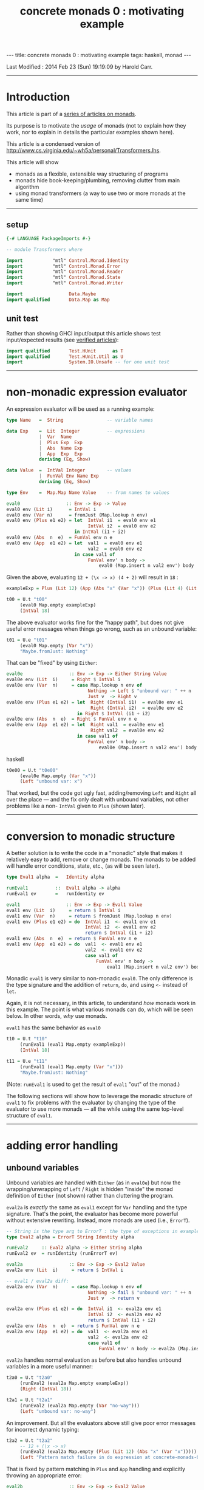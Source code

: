 #+TITLE:       concrete monads 0 : motivating example
#+AUTHOR:      Harold Carr
#+DESCRIPTION: concrete monads 0 : motivating example
#+PROPERTY:    tangle concrete-monads-0-motivating-example.hs
#+OPTIONS:     num:nil toc:t
#+OPTIONS:     skip:nil author:nil email:nil creator:nil timestamp:nil
#+INFOJS_OPT:  view:nil toc:t ltoc:t mouse:underline buttons:0 path:http://orgmode.org/org-info.js

#+BEGIN_HTML
---
title: concrete monads 0 : motivating example
tags: haskell, monad
---
#+END_HTML

# Created       : 2013 Dec 01 (Sun) 11:18:09 by carr.
Last Modified : 2014 Feb 23 (Sun) 19:19:09 by Harold Carr.

------------------------------------------------------------------------------
* Introduction

This article is part of a [[http://haroldcarr.com/posts/2014-02-19-monad-series.html][series of articles on monads]].

Its purpose is to motivate the /usage/ of monads (not to explain how
they work, nor to explain in details the particular examples shown
here).

This article is a condensed version of [[http://www.cs.virginia.edu/~wh5a/personal/Transformers.lhs]].

This article will show
- monads as a flexible, extensible way structuring of programs
- monads hide book-keeping/plumbing, removing clutter from main algorithm
- using monad transformers (a way to use two or more monads at the same time)

------------------------------------------------------------------------------
** setup

#+BEGIN_SRC haskell
{-# LANGUAGE PackageImports #-}

-- module Transformers where

import           "mtl" Control.Monad.Identity
import           "mtl" Control.Monad.Error
import           "mtl" Control.Monad.Reader
import           "mtl" Control.Monad.State
import           "mtl" Control.Monad.Writer

import                 Data.Maybe
import qualified       Data.Map as Map
#+END_SRC

** unit test

Rather than showing GHCI input/output this article shows test
input/expected results (see [[http://haroldcarr.com/posts/2013-11-07-verified-articles.html][verified articles]]):

#+BEGIN_SRC haskell
import qualified       Test.HUnit      as T
import qualified       Test.HUnit.Util as U
import                 System.IO.Unsafe -- for one unit test
#+END_SRC

------------------------------------------------------------------------------
* non-monadic expression evaluator

An expression evaluator will be used as a running example:

#+BEGIN_SRC haskell
type Name   =  String                -- variable names

data Exp    =  Lit  Integer          -- expressions
            |  Var  Name
            |  Plus Exp  Exp
            |  Abs  Name Exp
            |  App  Exp  Exp
            deriving (Eq, Show)

data Value  =  IntVal Integer        -- values
            |  FunVal Env Name Exp
            deriving (Eq, Show)

type Env    =  Map.Map Name Value    -- from names to values

eval0                 :: Env -> Exp -> Value
eval0 env (Lit i)      = IntVal i
eval0 env (Var n)      = fromJust (Map.lookup n env)
eval0 env (Plus e1 e2) = let  IntVal i1  = eval0 env e1
                              IntVal i2  = eval0 env e2
                         in IntVal (i1 + i2)
eval0 env (Abs  n  e)  = FunVal env n e
eval0 env (App  e1 e2) = let  val1  = eval0 env e1
                              val2  = eval0 env e2
                         in case val1 of
                              FunVal env' n body ->
                                  eval0 (Map.insert n val2 env') body
#+END_SRC

Given the above, evaluating =12 + (\x -> x) (4 + 2)= will result in =18= :

#+BEGIN_SRC haskell
exampleExp = Plus (Lit 12) (App (Abs "x" (Var "x")) (Plus (Lit 4) (Lit 2)))

t00 = U.t "t00"
     (eval0 Map.empty exampleExp)
     (IntVal 18)
#+END_SRC

The above evaluator works fine for the "happy path", but does not give useful
error messages when things go wrong, such as an unbound variable:

#+BEGIN_SRC haskell
t01 = U.e "t01"
     (eval0 Map.empty (Var "x"))
     "Maybe.fromJust: Nothing"
#+END_SRC

That can be "fixed" by using =Either=:

#+BEGIN_SRC haskell
eval0e                 :: Env -> Exp -> Either String Value
eval0e env (Lit  i)     = Right $ IntVal i
eval0e env (Var  n)     = case Map.lookup n env of
                              Nothing -> Left $ "unbound var: " ++ n
                              Just v  -> Right v
eval0e env (Plus e1 e2) = let  Right (IntVal i1)  = eval0e env e1
                               Right (IntVal i2)  = eval0e env e2
                          in Right $ IntVal (i1 + i2)
eval0e env (Abs  n  e)  = Right $ FunVal env n e
eval0e env (App  e1 e2) = let  Right val1  = eval0e env e1
                               Right val2  = eval0e env e2
                          in case val1 of
                              FunVal env' n body ->
                                  eval0e (Map.insert n val2 env') body
#+END_SRC haskell

#+BEGIN_SRC haskell
t0e00 = U.t "t0e00"
     (eval0e Map.empty (Var "x"))
     (Left "unbound var: x")
#+END_SRC

That worked, but the code got ugly fast, adding/removing =Left= and
=Right= all over the place --- and the fix only dealt with unbound
variables, not other problems like a non- =IntVal= given to =Plus=
(shown later).

#+BEGIN_COMMENT
TODO : U.e not handling
   concrete-monads-0-motivating-example.hs:63:32-65: Irrefutable pattern failed for pattern Data.Either.Right (Main.IntVal i2)
t0e01 = U.t "t0e01"
     -- 12 + (\x -> x)
     (eval0e Map.empty (Plus (Lit 12) (Abs "x" (Var "x"))))
     (Right (IntVal 3))
#+END_COMMENT

------------------------------------------------------------------------------
* conversion to monadic structure

A better solution is to write the code in a "monadic" style that makes
it relatively easy to add, remove or change monads.  The monads to be
added will handle error conditions, state, etc., (as will be seen
later).

#+BEGIN_SRC haskell
type Eval1 alpha  =   Identity alpha

runEval1          ::  Eval1 alpha -> alpha
runEval1 ev       =   runIdentity ev

eval1                 :: Env -> Exp -> Eval1 Value
eval1 env (Lit  i)     = return $ IntVal i
eval1 env (Var  n)     = return $ fromJust (Map.lookup n env)
eval1 env (Plus e1 e2) = do  IntVal i1  <- eval1 env e1
                             IntVal i2  <- eval1 env e2
                             return $ IntVal (i1 + i2)
eval1 env (Abs  n  e)  = return $ FunVal env n e
eval1 env (App  e1 e2) = do  val1  <- eval1 env e1
                             val2  <- eval1 env e2
                             case val1 of
                                 FunVal env' n body ->
                                     eval1 (Map.insert n val2 env') body
#+END_SRC

Monadic =eval1= is very similar to non-monadic =eval0=.  The only
difference is the type signature and the addition of =return=, =do=,
and using =<-= instead of =let=.

Again, it is not necessary, in this article, to understand /how/ monads
work in this example.  The point is what various monads can do, which
will be seen below.  In other words, /why/ use monads.

#+BEGIN_COMMENT
For the purposes of this article, it is not necessary to understand
the following details.  The main point is to see the top-level
structure (and later, how that same structure can be leveraged).

Compared to the non-monadic =eval0=, =eval1=
- uses =return= in =Lit=, =Var=, =Plus=, =Abs=
  - =return= "puts" the return value into the proper monad (which monad to use is decided by the compiler)
- uses =do= in =Plus=, =App=
  - =do= enables actions to be sequenced in order and "gets" values from monads (i.e., =IntVal i1 <- eval1 env e1= above)
- uses the =Control.Monad.Identity= monad as "base case" monad around which other monad transformers will be added later
- uses =runIdentity= to get the final =Value= from the =Identity= monad after =eval1= completes

Compared to the non-monadic =eval0e=, =eval1=
- uses the mechanics of monads to put/get things to/from monads (i.e., =Left= / =Right= in =eval0e=)
#+END_COMMENT

=eval1= has the same behavior as =eval0=

#+BEGIN_SRC haskell
t10 = U.t "t10"
     (runEval1 (eval1 Map.empty exampleExp))
     (IntVal 18)

t11 = U.e "t11"
     (runEval1 (eval1 Map.empty (Var "x")))
     "Maybe.fromJust: Nothing"
#+END_SRC

(Note: =runEval1= is used to get the result of =eval1= "out" of the monad.)

The following sections will show how to leverage the monadic structure
of =eval1= to fix problems with the evaluator by changing the type of
the evaluator to use more monads --- all the while using the same
top-level structure of =eval1=.

------------------------------------------------------------------------------
* adding error handling

** unbound variables

Unbound variables are handled with =Either= (as in =eval0e=) but now
the wrapping/unwrapping of =Left= / =Right= is hidden "inside" the
monad definition of =Either= (not shown) rather than cluttering the
program.

=eval2a= is /exactly/ the same as =eval1= except for =Var= handling
and the type signature.  That's the point, the evaluator has become
more powerful without extensive rewriting.  Instead, more monads are
used (i.e., =ErrorT=).

#+BEGIN_SRC haskell
-- String is the type arg to ErrorT : the type of exceptions in example
type Eval2 alpha = ErrorT String Identity alpha

runEval2     :: Eval2 alpha -> Either String alpha
runEval2 ev  = runIdentity (runErrorT ev)

eval2a                 :: Env -> Exp -> Eval2 Value
eval2a env (Lit  i)     = return $ IntVal i

-- eval1 / eval2a diff:
eval2a env (Var  n)     = case Map.lookup n env of
                              Nothing -> fail $ "unbound var: " ++ n
                              Just v  -> return v

eval2a env (Plus e1 e2) = do  IntVal i1  <- eval2a env e1
                              IntVal i2  <- eval2a env e2
                              return $ IntVal (i1 + i2)
eval2a env (Abs  n  e)  = return $ FunVal env n e
eval2a env (App  e1 e2) = do  val1  <- eval2a env e1
                              val2  <- eval2a env e2
                              case val1 of
                                  FunVal env' n body -> eval2a (Map.insert n val2 env') body
#+END_SRC

=eval2a= handles normal evaluation as before but also handles unbound
variables in a more useful manner:

#+BEGIN_SRC haskell
t2a0 = U.t "t2a0"
     (runEval2 (eval2a Map.empty exampleExp))
     (Right (IntVal 18))

t2a1 = U.t "t2a1"
     (runEval2 (eval2a Map.empty (Var "no-way")))
     (Left "unbound var: no-way")
#+END_SRC

An improvement.  But all the evaluators above still give poor error
messages for incorrect dynamic typing:

#+BEGIN_SRC haskell
t2a2 = U.t "t2a2"
     -- 12 + (\x -> x)
     (runEval2 (eval2a Map.empty (Plus (Lit 12) (Abs "x" (Var "x")))))
     (Left "Pattern match failure in do expression at concrete-monads-0-motivating-example.hs:117:31-39")
#+END_SRC

#+BEGIN_COMMENT
TODO: U.e not catching this.
t2a3 = U.e "t2a3"
     -- 12 0
     (runEval2 (eval2a Map.empty (App (Lit 12) (Lit 0))))
     "concrete-monads-0-motivating-example.hs:(127,31)-(128,92): Non-exhaustive patterns in case"
#+END_COMMENT

That is fixed by pattern matching in =Plus= and =App= handling and
explicitly throwing an appropriate error:

#+BEGIN_SRC haskell
eval2b                 :: Env -> Exp -> Eval2 Value
eval2b env (Lit  i)     = return $ IntVal i
eval2b env (Var  n)     = case Map.lookup n env of
                              Nothing -> fail $ "unbound var: " ++ n
                              Just v  -> return v
eval2b env (Plus e1 e2) = do  e1'  <- eval2b env e1
                              e2'  <- eval2b env e2
                              -- eval2a / eval2b diff:
                              case (e1', e2') of
                                  (IntVal i1, IntVal i2) -> return $ IntVal (i1 + i2)
                                  _                      -> throwError "type error in Plus"
eval2b env (Abs  n  e)  = return $ FunVal env n e
eval2b env (App  e1 e2) = do  val1  <- eval2b env e1
                              val2  <- eval2b env e2
                              -- eval2a / eval2b diff:
                              case val1 of
                                  FunVal env' n body -> eval2b (Map.insert n val2 env') body
                                  _                  -> throwError "type error in App"
#+END_SRC

The monadic structure enabled "throwing" the error without the need to
thread that error return throughout the code.  Instead, it is hidden
and handled by the =ErrorT= monad.

#+BEGIN_SRC haskell
t2b0 = U.t "t2b0"
     (runEval2 (eval2b Map.empty (Plus (Lit 12) (Abs "x" (Var "x")))))
     (Left "type error in Plus")

t2b1 = U.t "t2b1"
     (runEval2 (eval2b Map.empty (App (Lit 12) (Lit 0))))
     (Left "type error in App")
#+END_SRC

------------------------------------------------------------------------------
* hiding the environment

The next change hides =Env= (via the =ReaderT= monad) since =Env= is
only extended in =App= and used in =Var= and =Abs=.

Notice how, for each successive evaluator (i.e., =eval1=, =eval2=,
=eval3=), an additional monad is pushed onto the front of the "monad
stack" used in the type of the evaluator.  Likewise, the final value
expression evaluation is obtained by removing each monad layer via
=runIdentity=, =runErrorT=, =runReaderT=.

#+BEGIN_COMMENT
Using =ReaderT=, the =Env= is passed into =eval3=.  It can be read
where needed and extended for nested computations (via =local=).
#+END_COMMENT

#+BEGIN_SRC haskell
type Eval3 alpha = ReaderT Env (ErrorT String Identity) alpha

runEval3     :: Env -> Eval3 alpha -> Either String alpha
runEval3 env ev  = runIdentity (runErrorT (runReaderT ev env))

eval3             :: Exp -> Eval3 Value
eval3 (Lit  i)     = return $ IntVal i
eval3 (Var  n)     = do env <- ask                -- eval2b / eval3 diff
                        case Map.lookup n env of
                            Nothing  -> throwError ("unbound variable: " ++ n)
                            Just val -> return val
eval3 (Plus e1 e2) = do e1'  <- eval3 e1
                        e2'  <- eval3 e2
                        case (e1', e2') of
                            (IntVal i1, IntVal i2) -> return $ IntVal (i1 + i2)
                            _                      -> throwError "type error in Plus"
eval3 (Abs  n  e)  = do env <- ask
                        return $ FunVal env n e
eval3 (App  e1 e2) = do val1  <- eval3 e1
                        val2  <- eval3 e2
                        case val1 of
                                                  -- eval2b / eval3 diff
                            FunVal env' n body -> local (const (Map.insert n val2 env')) (eval3 body)
                            _                  -> throwError "type error in App"
#+END_SRC

#+BEGIN_SRC haskell
t30 = U.t "t30"
     (runEval3 Map.empty (eval3 exampleExp))
     (Right (IntVal 18))
#+END_SRC

In =eval3=, the =ReaderT= =ask= function is used to obtain =Env= in
=Var= and =Abs=, and =local= is used to extend =Env= for the recursive
call to =eval3= in =App=.  (Note: the =local= environment, in this
case, does not depend on the current environment, so =const= is used.)

Again, understanding the exact details mentioned here is not
necessary.  Instead, notice how the code only changed where =Env= is
used.  Nothing else changed (other than the type signature and not
giving =Env= as an explicit parameter to =eval3=).

#+BEGIN_COMMENT
When =ReaderT= added on top of =ErrorT can call =ask= and =local= in =eval3=

But need to call functions of inner monads (e.g., =throwError=) via:

class MonadTrans t where
    lift :: Monad m => m a -> t m a

=lift=
- lifts the return value of a function up by one layer in the monad stack
- sends your command inwards by one layer
- To access =foo= provided three layers down stack: =lift $ lift $ lift $ foo=

Why did call to =throwError= in =eval3= work  without lifting?
- because =ReaderT= is an instance of =MonadError=
- note: =ErrorT= is a =MonadReader= too

mtl programmers made the monad transformers instances of each other (n^2 instances)!

If you need to build a new monad transformer yourself, think carefully
about the design of all the plumbing behind the scene.

But: we must call =MonadIO.liftIO=  in =eval6= because there is no =IO=
class. But only once: do not need to worry about how many times to compose =lift=
#+END_COMMENT

------------------------------------------------------------------------------
* adding state

As an example of state, the evaluator is extended with "profiling" :
an integer counting calls to the evaluator.  The state added is /not/
state like a mutable location in imperative languages.  It is
"effectful" --- meaning updated values are seen after updating but no
locations are mutated.  How that happens is not covered in this
article.

The =StateT= monad is wrapped around the innermost monad =Identity=
(order of =State= and =Error= matters).

#+BEGIN_SRC haskell
type Eval4 alpha = ReaderT Env (ErrorT String (StateT Integer Identity)) alpha

-- returns evaluation result (error or value) and state
-- give initial state arg for flexibility
runEval4            ::  Env -> Integer -> Eval4 alpha -> (Either String alpha, Integer)
runEval4 env st ev  =   runIdentity (runStateT (runErrorT (runReaderT ev env)) st)

-- tick type not same as =Eval4= so it can reused elsewhere.
tick :: (Num s, MonadState s m) => m ()
tick = do  st <- get
           put (st + 1)

-- eval4          :: Exp -> Eval4 Value
eval4 (Lit i)      = do tick
                        return $ IntVal i
eval4 (Var n)      = do tick
                        env <- ask
                        case Map.lookup n env of
                            Nothing -> throwError ("unbound variable: " ++ n)
                            Just val -> return val
eval4 (Plus e1 e2) = do tick
                        e1'  <- eval4 e1
                        e2'  <- eval4 e2
                        case (e1', e2') of
                            (IntVal i1, IntVal i2) ->
                                return $ IntVal (i1 + i2)
                            _ -> throwError "type error in addition"
eval4 (Abs n e)    = do tick
                        env <- ask
                        return $ FunVal env n e
eval4 (App e1 e2)  = do tick
                        val1  <- eval4 e1
                        val2  <- eval4 e2
                        case val1 of
                            FunVal env' n body -> local (const (Map.insert n val2 env')) (eval4 body)
                            _ -> throwError "type error in application"
#+END_SRC

=eval4= is identical to =eval3= (other than the change in type
signature) except each case starts by calling =tick= (and =do= is
added to =Lit=).

#+BEGIN_SRC haskell
t40 = U.t "t40"
     (runEval4 Map.empty 0 (eval4 exampleExp))
     (Right (IntVal 18),8) -- 8 reduction steps
#+END_SRC

#+BEGIN_COMMENT
Note: swap =StateT= and =ErrorT= then instead of:

type Eval4 alpha = ReaderT Env (ErrorT String (StateT Integer Identity)) alpha
runEval4            ::  Env -> Integer -> Eval4 alpha -> (Either String alpha, Integer)
runEval4 env st ev  = runIdentity (runStateT (runErrorT (runReaderT ev env)) st)

we get:

type Eval4' alpha    =   ReaderT Env (StateT Integer (ErrorT String Identity)) alpha
runEval4'           ::  Env -> Integer -> Eval4' alpha -> (Either String (alpha, Integer))
runEval4' env st ev = runIdentity (runErrorT (runStateT (runReaderT ev env) st))

Position of reader monad does not matter, since it does not contribute to the final result.

Note:

=State.gets= applies projection function to state before returning it.
=State.modify= applying function on state

------------------------------------------------------------------------------
-- * return types of examples

=runEval4=
- ignoring =ReaderT= as it does not affect the return value
- peels off =ErrorT= and constructs a value of type =Either String a=
- peels off =StateT= and constructs a pair whose
  - first component is the value being computed
  - second component is the side effect, i.e., the state
- =(Either String a, Integer)=

=runEval4='
- peels off =StateT= and then =ErrorT=
- =Either String (a, Integer)=

See:
- [[http://www.haskell.org/all_about_monads/][All About Monads]]
- [[http://en.wikibooks.org/wiki/Haskell/Monad_transformers][Monad transformers on WikiBooks]]
- [[http://haskell.org/haskellwiki/Category:Monad][Monad on haskell.org]]
- [[http://en.wikibooks.org/wiki/Write_Yourself_a_Scheme_in_48_Hours][Write Yourself a Scheme in 48 Hours]]

For more category theory stuff, start with
- [[http://en.wikibooks.org/wiki/Haskell/Category_theory][Category theory on WikiBooks]]
- [[http://stefan-klinger.de/files/monadGuide.pdf][The Haskell Programmer's Guide to the IO Monad --- Don't Panic]]
- [[ftp://ftp.cs.wpi.edu/pub/techreports/pdf/03-21.pdf][Monads for Programming Languages]] (pdf)
#+END_COMMENT

------------------------------------------------------------------------------
* adding logging

The evaluator is now extended to collect the name of each variable
encountered during evaluation and return the collection when
evaluation is done.

That is done via the =WriterT= monad.

(=WriterT= is a kind of a dual to =ReaderT=: =WriterT= can add (e.g.,
"write") values to result of computation, whereas =ReaderT= can only
use (e.g., "read") values passed in.)

#+BEGIN_COMMENT
Similar to =StateT=, =WriterT= interacts with =ErrorT= because it produces output.

So depending on order of =ErrorT= and =WriterT=, result will include
the values written out or not when an error occurs.

Type of =WriterT= output values restricted to be a =Monoid=.  Because
class methods used internally to construct initial value and to
combine several values written out.
#+END_COMMENT

#+BEGIN_SRC haskell
type Eval5 alpha = ReaderT Env  (ErrorT String (WriterT [String] (StateT Integer Identity))) alpha

runEval5            ::  Env -> Integer -> Eval5 alpha -> ((Either String alpha, [String]), Integer)
runEval5 env st ev  =   runIdentity (runStateT (runWriterT (runErrorT (runReaderT ev env))) st)

eval5             :: Exp -> Eval5 Value
eval5 (Lit i)      = do tick
                        return $ IntVal i
eval5 (Var n)      = do tick
                        -- eval4 / eval5 diff
                        tell [n] -- collect name of each var encountered during evaluation
                        env <- ask
                        case Map.lookup n env of
                            Nothing  -> throwError ("unbound variable: " ++ n)
                            Just val -> return val
eval5 (Plus e1 e2) = do tick
                        e1'  <- eval5 e1
                        e2'  <- eval5 e2
                        case (e1', e2') of
                            (IntVal i1, IntVal i2) -> return $ IntVal (i1 + i2)
                            _                      -> throwError "type error in addition"
eval5 (Abs n e)     = do tick
                         env <- ask
                         return $ FunVal env n e
eval5 (App e1 e2)   = do tick
                         val1  <- eval5 e1
                         val2  <- eval5 e2
                         case val1 of
                             FunVal env' n body -> local (const (Map.insert n val2 env')) (eval5 body)
                             _                  -> throwError "type error in application"
#+END_SRC

The only change from =eval4= to =eval5= (besides type signature) is
the usage of =tell= in =Var= handling.

#+BEGIN_SRC haskell
t50 = U.t "t50"
      (runEval5 Map.empty 0 (eval5 exampleExp))
      ((Right (IntVal 18),["x"]),8)
#+END_SRC

At first, it may seem like magic that state, logging, etc., can
suddenly be accessed even though they do not seem to appear as
explicit parameters.  The magic is in eval's type signature.  It is a
monad stack that is essentially a data structure (and more) being
passed throughout eval.  Therefore =ask=, =tell=, etc., can access the
appropriate part of the stack when needed.

(Aside: There is some "utility" magic in the monad transformers ([[http://hackage.haskell.org/package/mtl-2.1.2][mtl]]).
Even though there is a stack of monads, and a function such as =ask=
needs to operate on a specific monad in the stack (i.e., =ReaderT=),
the monad transformer implementation "automatically" applies the
function to the appropriate monad in the stack, rather than the main
line code needing to explicitly access the right level.)

------------------------------------------------------------------------------
* IO

The final extension is to add IO to the evaluator: =eval6= will print
the value of each =Lit= encountered during evaluation.

#+BEGIN_COMMENT
Not possible to define an IO monad transformer because IO execution
cannot be arbitrarily nested into other functions or monads.  Only
allowed in the monad =IO=.

mtl provides infrastructure to integrate IO: substitute =IO= for =Identity=

Because =Identity= is base monad, =runIdentity= applied last.

=runEval6= wrapped in =IO= constructor, so does not directly yield
result.  Yields IO computation which must be run to get result.

Also =runIdentity= invocation gone.
#+END_COMMENT

#+BEGIN_SRC haskell
type Eval6 alpha = ReaderT Env  (ErrorT String (WriterT [String] (StateT Integer IO))) alpha

runEval6           ::  Env -> Integer -> Eval6 alpha -> IO ((Either String alpha, [String]), Integer)
runEval6 env st ev  =  runStateT (runWriterT (runErrorT (runReaderT ev env))) st

eval6             :: Exp -> Eval6 Value
eval6 (Lit  i)     = do tick
                        -- eval5 / eval 6 diff
                        -- must use =liftIO= to lift into the currently running monad
                        liftIO $ print i -- print each int when evaluated
                        return $ IntVal i
eval6 (Var  n)     = do tick
                        tell [n]
                        env <- ask
                        case Map.lookup n env of
                            Nothing  -> throwError ("unbound variable: " ++ n)
                            Just val -> return val
eval6 (Plus e1 e2) = do tick
                        e1'  <- eval6 e1
                        e2'  <- eval6 e2
                        case (e1', e2') of
                            (IntVal i1, IntVal i2) -> return $ IntVal (i1 + i2)
                            _                      -> throwError "type error in addition"
eval6 (Abs  n  e)  = do tick
                        env <- ask
                        return $ FunVal env n e
eval6 (App  e1 e2) = do tick
                        val1  <- eval6 e1
                        val2  <- eval6 e2
                        case val1 of
                            FunVal env' n body -> local (const (Map.insert n val2 env')) (eval6 body)
                            _                  -> throwError "type error in application"
#+END_SRC

The only change from =eval5= to =eval6= (besides type signature) is
the usage of =liftIO ...= in =Lit= handling.

#+BEGIN_SRC haskell
t60 = U.t "t60"
      (unsafePerformIO (runEval6 Map.empty 0 (eval6 exampleExp)))
      ((Right (IntVal 18),["x"]),8)
#+END_SRC

------------------------------------------------------------------------------
* summary

The important point to see is that evaluators =eval1= through =eval6=
all have the same structure.  The only change between them is in the
type signature and the usage of specific monad functions (e.g., =ask=,
=tell=) to access data "in" the monad stack.

The mechanics of how state, logging, environment hiding, handling
errors, etc., are weaved through that structure are hidden inside the
monad implementations (rather than cluttering the main program).

Hopefully this article provides a glimpse into the power and
usefulness of monads.

------------------------------------------------------------------------------
* article accuracy

#+BEGIN_SRC haskell
runTests =
    T.runTestTT $ T.TestList $ t00   ++ t01  ++
                               t0e00 ++
                               t10   ++ t11  ++
                               t2a0  ++ t2a1 ++ t2a2 ++
                               t2b0  ++ t2b1 ++
                               t30   ++
                               t40   ++
                               t50   ++ t60
#+END_SRC

#+BEGIN_EXAMPLE
runTests
12
4
2
=> Counts {cases = 14, tried = 14, errors = 0, failures = 0}
#+END_EXAMPLE

(Note: =12=, =4=, =2= are printed to the console from the =eval6= test.)

------------------------------------------------------------------------------
* source code

The emacs org-mode literate source code of this article is available at:

- [[https://github.com/haroldcarr/learn-haskell-coq-ml-etc/blob/master/haskell/paper/haroldcarr/2014-02-23-concrete-monads-0-motivating-example/concrete-monads-0-motivating-example.org]]

# End of file.

